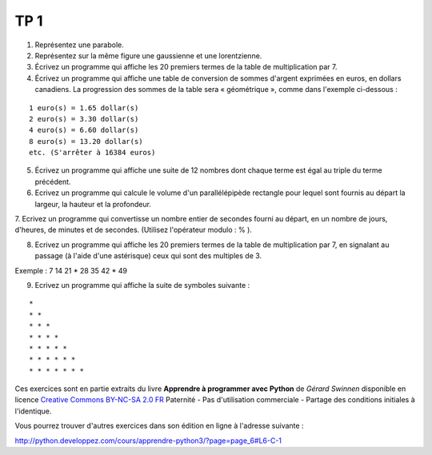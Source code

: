 ****
TP 1
****

1. Représentez une parabole.

2. Représentez sur la même figure une gaussienne et une lorentzienne.

3. Écrivez un programme qui affiche les 20 premiers termes de la table de multiplication par 7.

4. Écrivez un programme qui affiche une table de conversion de sommes d'argent exprimées en euros, en dollars canadiens. La progression des sommes de la table sera « géométrique », comme dans l'exemple ci-dessous :

::

     1 euro(s) = 1.65 dollar(s)
     2 euro(s) = 3.30 dollar(s)
     4 euro(s) = 6.60 dollar(s)
     8 euro(s) = 13.20 dollar(s)
     etc. (S'arrêter à 16384 euros)

5. Écrivez un programme qui affiche une suite de 12 nombres dont chaque terme est égal au triple du terme précédent.

6. Ecrivez un programme qui calcule le volume d'un parallélépipède rectangle pour lequel sont fournis au départ la largeur, la hauteur et la profondeur.

7. Ecrivez un programme qui convertisse un nombre entier de secondes fourni au départ, en un nombre de jours, d'heures, de minutes et de secondes.
(Utilisez l'opérateur modulo : % ).

8. Ecrivez un programme qui affiche les 20 premiers termes de la table de multiplication par 7, en signalant au passage (à l'aide d'une astérisque) ceux qui sont des multiples de 3.

Exemple : 7 14 21 * 28 35 42 * 49

9. Ecrivez un programme qui affiche la suite de symboles suivante :

::

    * 
    * * 
    * * * 
    * * * * 
    * * * * * 
    * * * * * * 
    * * * * * * * 

Ces exercices sont en partie extraits du livre **Apprendre à programmer avec Python** de *Gérard Swinnen* disponible en licence `Creative Commons BY-NC-SA 2.0 FR <http://creativecommons.org/licenses/by-nc-sa/2.0/fr/>`_ 
Paternité - Pas d'utilisation commerciale - Partage des conditions initiales à l'identique.

Vous pourrez trouver d'autres exercices dans son édition en ligne à l'adresse suivante :

http://python.developpez.com/cours/apprendre-python3/?page=page_6#L6-C-1

